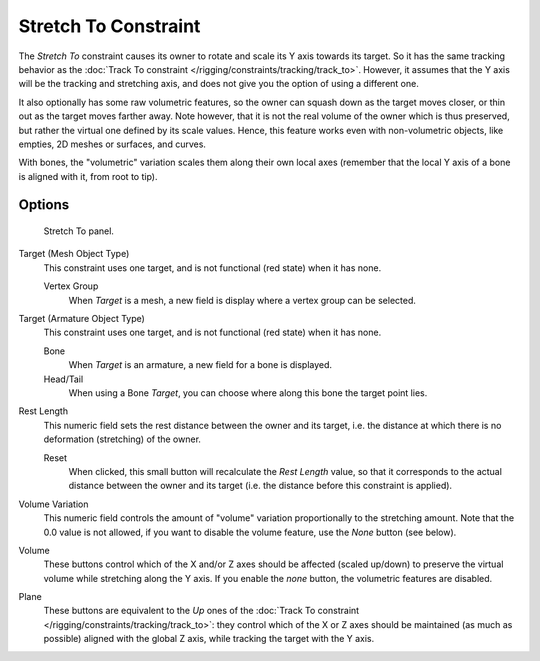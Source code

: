 ..    TODO/Review: {{review|im=examples}}.

*********************
Stretch To Constraint
*********************

The *Stretch To* constraint causes its owner to rotate and scale its Y axis towards its target.
So it has the same tracking behavior as the :doc:`Track To constraint </rigging/constraints/tracking/track_to>`.
However, it assumes that the Y axis will be the tracking and stretching axis,
and does not give you the option of using a different one.

It also optionally has some raw volumetric features,
so the owner can squash down as the target moves closer,
or thin out as the target moves farther away.
Note however, that it is not the real volume of the owner which is thus preserved,
but rather the virtual one defined by its scale values. Hence,
this feature works even with non-volumetric objects, like empties, 2D meshes or surfaces,
and curves.

With bones, the "volumetric" variation scales them along their own local axes
(remember that the local Y axis of a bone is aligned with it, from root to tip).


Options
=======

.. figure:: /images/rigging_constraints_tracking_stretch-to.png

   Stretch To panel.


Target (Mesh Object Type)
   This constraint uses one target, and is not functional (red state) when it has none.

   Vertex Group
      When *Target* is a mesh, a new field is display where a vertex group can be selected.

Target (Armature Object Type)
   This constraint uses one target, and is not functional (red state) when it has none.

   Bone
      When *Target* is an armature, a new field for a bone is displayed.

   Head/Tail
      When using a Bone *Target*, you can choose where along this bone the target point lies.

Rest Length
   This numeric field sets the rest distance between the owner and its target, i.e.
   the distance at which there is no deformation (stretching) of the owner.

   Reset
      When clicked, this small button will recalculate the *Rest Length* value,
      so that it corresponds to the actual distance between the owner and its target (i.e.
      the distance before this constraint is applied).
Volume Variation
   This numeric field controls the amount of "volume" variation proportionally to the stretching amount.
   Note that the 0.0 value is not allowed, if you want to disable the volume feature,
   use the *None* button (see below).
Volume
   These buttons control which of the X and/or Z axes should be affected (scaled up/down)
   to preserve the virtual volume while stretching along the Y axis.
   If you enable the *none* button, the volumetric features are disabled.
Plane
   These buttons are equivalent to the *Up* ones of the
   :doc:`Track To constraint </rigging/constraints/tracking/track_to>`:
   they control which of the X or Z axes should be maintained (as much as possible) aligned with the global Z axis,
   while tracking the target with the Y axis.

.. vimeo:: 171283118
